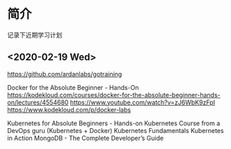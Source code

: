 * 简介
记录下近期学习计划
** <2020-02-19 Wed>
https://github.com/ardanlabs/gotraining

Docker for the Absolute Beginner - Hands-On
https://kodekloud.com/courses/docker-for-the-absolute-beginner-hands-on/lectures/4554680
https://www.youtube.com/watch?v=zJ6WbK9zFpI
https://www.kodekloud.com/p/docker-labs


Kubernetes for Absolute Beginners - Hands-on
Kubernetes Course from a DevOps guru (Kubernetes + Docker)
Kubernetes Fundamentals
Kubernetes in Action
MongoDB - The Complete Developer’s Guide
